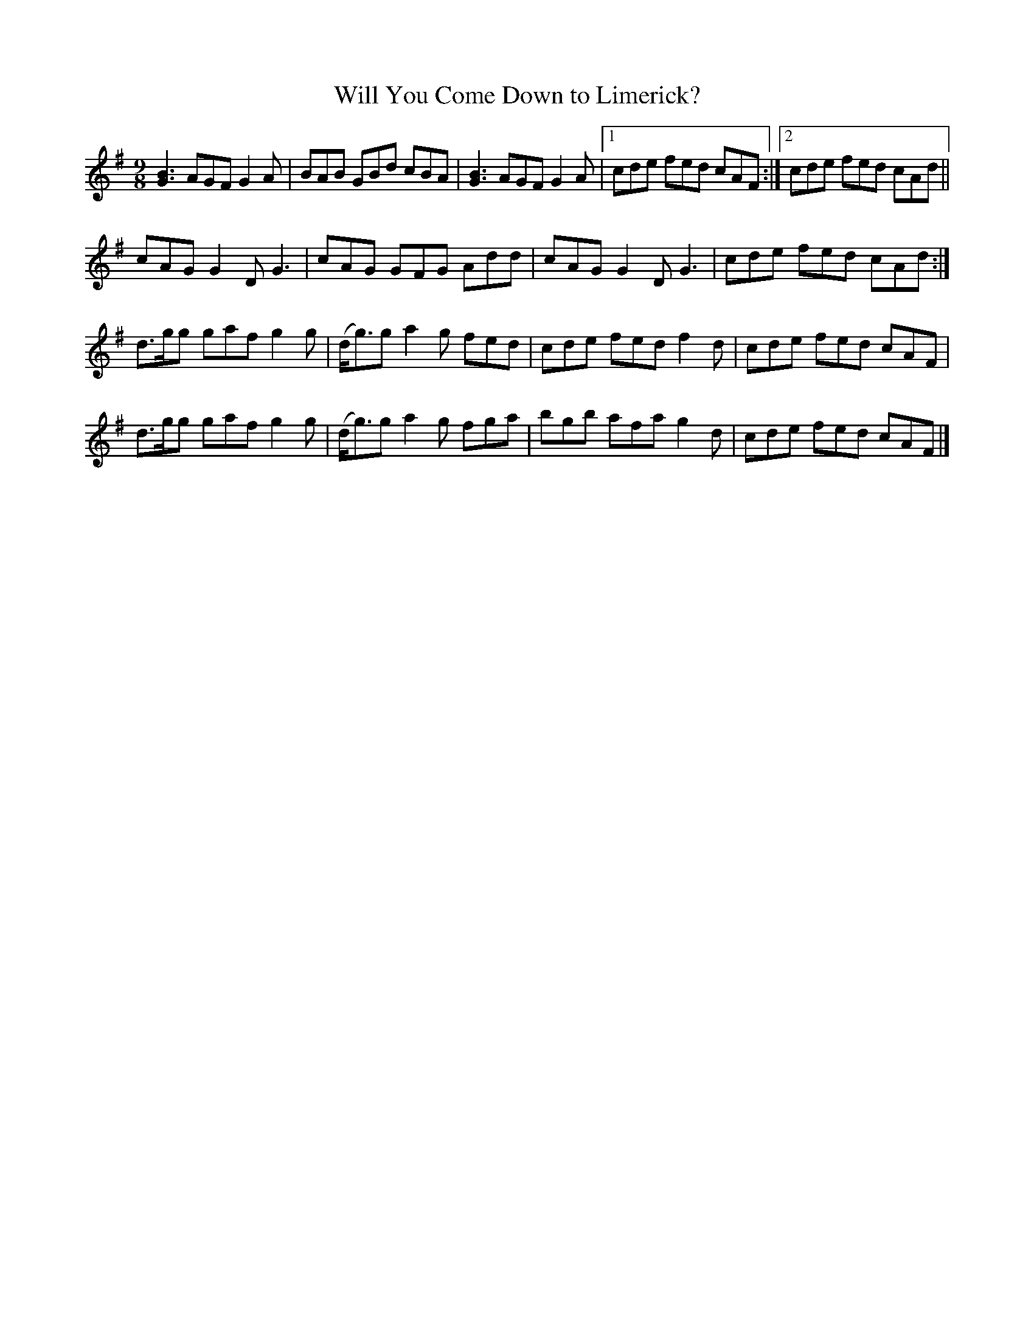 X:1122
T:Will You Come Down to Limerick?
N:"2nd Setting."
N:"Collected by F.O'Neill."
R:slipjig
B:O'Neill's 1122
M:9/8
L:1/8
K:G
[G3B3] AGF G2 A | BAB GBd cBA | [G3B3] AGF G2 A |1 cde fed cAF :|2 cde fed cAd ||
cAG G2 D G3 | cAG GFG Add | cAG G2 D G3 | cde fed cAd :|
d>gg gaf g2 g | (d<g)g a2 g fed | cde fed f2 d | cde fed cAF |
d>gg gaf g2 g | (d<g)g a2 g fga | bgb afa g2 d | cde fed cAF |]
